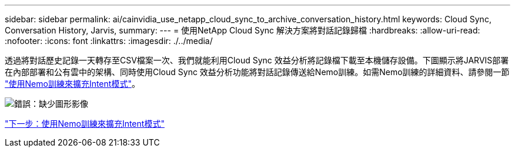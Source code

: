 ---
sidebar: sidebar 
permalink: ai/cainvidia_use_netapp_cloud_sync_to_archive_conversation_history.html 
keywords: Cloud Sync, Conversation History, Jarvis, 
summary:  
---
= 使用NetApp Cloud Sync 解決方案將對話記錄歸檔
:hardbreaks:
:allow-uri-read: 
:nofooter: 
:icons: font
:linkattrs: 
:imagesdir: ./../media/


[role="lead"]
透過將對話歷史記錄一天轉存至CSV檔案一次、我們就能利用Cloud Sync 效益分析將記錄檔下載至本機儲存設備。下圖顯示將JARVIS部署在內部部署和公有雲中的架構、同時使用Cloud Sync 效益分析功能將對話記錄傳送給Nemo訓練。如需Nemo訓練的詳細資料、請參閱一節 link:cainvidia_expand_intent_models_using_nemo_training.html["使用Nemo訓練來擴充Intent模式"]。

image:cainvidia_image5.png["錯誤：缺少圖形影像"]

link:cainvidia_expand_intent_models_using_nemo_training.html["下一步：使用Nemo訓練來擴充Intent模式"]
